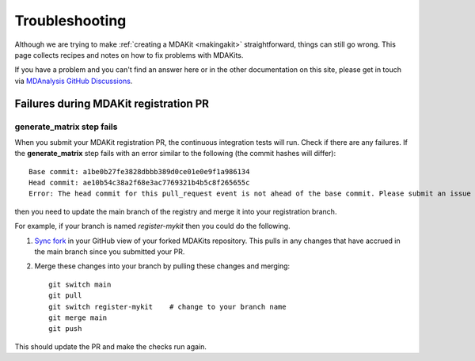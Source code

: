 =================
 Troubleshooting
=================

Although we are trying to make :ref:`creating a MDAKit <makingakit>`
straightforward, things can still go wrong. This page collects recipes
and notes on how to fix problems with MDAKits.

If you have a problem and you can't find an answer here or in the
other documentation on this site, please get in touch via `MDAnalysis GitHub
Discussions`_.

.. _`MDAnalysis GitHub Discussions`:
   https://github.com/MDAnalysis/mdanalysis/discussions

Failures during MDAKit registration PR
======================================


generate_matrix step fails
--------------------------

When you submit your MDAKit registration PR, the continuous integration tests will run. 
Check if there are any failures. If the **generate_matrix** step fails with an 
error similar to the following (the commit hashes will differ):: 

  Base commit: a1be0b27fe3828dbbb389d0ce01e0e9f1a986134
  Head commit: ae10b54c38a2f68e3ac7769321b4b5c8f265655c
  Error: The head commit for this pull_request event is not ahead of the base commit. Please submit an issue on this action's GitHub repo.

then you need to update the main branch of the registry and merge it into your
registration branch.

For example, if your branch is named *register-mykit* then you could do the following.

1. `Sync fork`_ in your GitHub view of your forked MDAKits repository. This pulls in any
   changes that have accrued in the main branch since you submitted your PR.
2. Merge these changes into your branch by pulling these changes and merging::

     git switch main
     git pull
     git switch register-mykit    # change to your branch name
     git merge main
     git push

This should update the PR and make the checks run again.

.. _`Sync fork`:
   https://docs.github.com/en/pull-requests/collaborating-with-pull-requests/working-with-forks/syncing-a-fork

